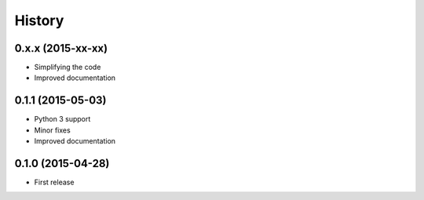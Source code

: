 .. :changelog:

History
-------
0.x.x (2015-xx-xx)
++++++++++++++++++

* Simplifying the code
* Improved documentation


0.1.1 (2015-05-03)
++++++++++++++++++

* Python 3 support
* Minor fixes
* Improved documentation

0.1.0 (2015-04-28)
++++++++++++++++++

* First release